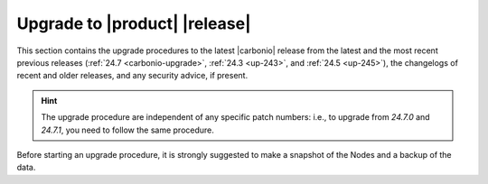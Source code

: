 ================================
 Upgrade to |product| |release|
================================

This section contains the upgrade procedures to the latest |carbonio|
release from the latest and the most recent previous releases
(:ref:`24.7 <carbonio-upgrade>`, :ref:`24.3 <up-243>`, and :ref:`24.5
<up-245>`), the changelogs of recent and older releases, and any
security advice, if present.

.. hint:: The upgrade procedure are independent of any specific patch
   numbers: i.e., to upgrade from *24.7.0* and *24.7.1*, you need to
   follow the same procedure.

Before starting an upgrade procedure, it is strongly suggested to make
a snapshot of the Nodes and a backup of the data.

.. card:: Table of Contents
          
   .. toctree::
      :maxdepth: 1

      upgrade
      upgrade247.rst
      upgrade245.rst
      upgrade243.rst
      pg
      os
      changelogs
